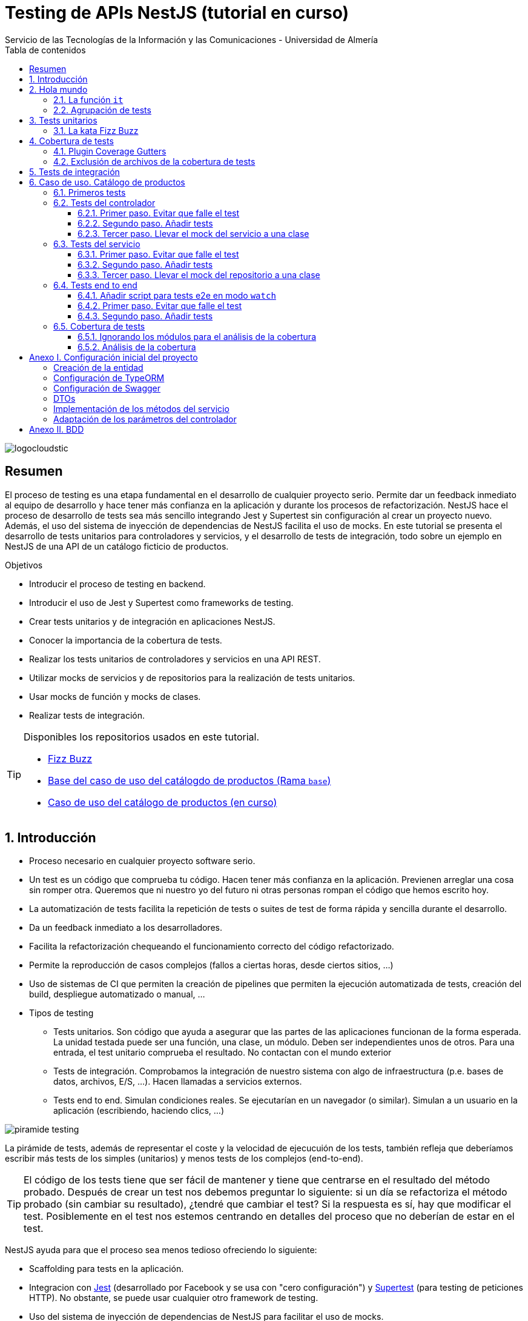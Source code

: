////
NO CAMBIAR!!
Codificación, idioma, tabla de contenidos, tipo de documento
////
:encoding: utf-8
:lang: es
:toc: right
:toc-title: Tabla de contenidos
:doctype: book
:imagesdir: ./images
:linkattrs:
:toclevels: 4
////
Nombre y título del trabajo
////
# Testing de APIs NestJS (tutorial en curso)
Servicio de las Tecnologías de la Información y las Comunicaciones - Universidad de Almería

image::logocloudstic.png[]

// NO CAMBIAR!! (Entrar en modo no numerado de apartados)
:numbered!: 


[abstract]
== Resumen
////
COLOCA A CONTINUACION EL RESUMEN
////
El proceso de testing es una etapa fundamental en el desarrollo de cualquier proyecto serio. Permite dar un feedback inmediato al equipo de desarrollo y hace tener más confianza en la aplicación y durante los procesos de refactorización. NestJS hace el proceso de desarrollo de tests sea más sencillo integrando Jest y Supertest sin configuración al crear un proyecto nuevo. Además, el uso del sistema de inyección de dependencias de NestJS facilita el uso de mocks. En este tutorial se presenta el desarrollo de tests unitarios para controladores y servicios, y el desarrollo de tests de integración, todo sobre un ejemplo en NestJS de una API de un catálogo ficticio de productos.

////
COLOCA A CONTINUACION LOS OBJETIVOS
////
.Objetivos
* Introducir el proceso de testing en backend.
* Introducir el uso de Jest y Supertest como frameworks de testing.
* Crear tests unitarios y de integración en aplicaciones NestJS.
* Conocer la importancia de la cobertura de tests.
* Realizar los tests unitarios de controladores y servicios en una API REST.
* Utilizar mocks de servicios y de repositorios para la realización de tests unitarios.
* Usar mocks de función y mocks de clases.
* Realizar tests de integración.

[TIP]
====
Disponibles los repositorios usados en este tutorial.

* https://github.com/ualmtorres/fizzbuzz[Fizz Buzz]
* https://github.com/ualmtorres/testing-product-catalog/tree/base[Base del caso de uso del catálogdo de productos (Rama `base`)]
* https://github.com/ualmtorres/testing-product-catalog/tree/master[Caso de uso del catálogo de productos (en curso)]
====

// Entrar en modo numerado de apartados
:numbered:

## Introducción

* Proceso necesario en cualquier proyecto software serio.
* Un test es un código que comprueba tu código. Hacen tener más confianza en la aplicación. Previenen arreglar una cosa sin romper otra. Queremos que ni nuestro yo del futuro ni otras personas rompan el código que hemos escrito hoy.
* La automatización de tests facilita la repetición de tests o suites de test de forma rápida y sencilla durante el desarrollo.
* Da un feedback inmediato a los desarrolladores.
* Facilita la refactorización chequeando el funcionamiento correcto del código refactorizado.
* Permite la reproducción de casos complejos (fallos a ciertas horas, desde ciertos sitios, ...)
* Uso de sistemas de CI que permiten la creación de pipelines que permiten la ejecución automatizada de tests, creación del build, despliegue automatizado o manual, ...

* Tipos de testing
** Tests unitarios. Son código que ayuda a asegurar que las partes de las aplicaciones funcionan de la forma esperada. La unidad testada puede ser una función, una clase, un módulo. Deben ser independientes unos de otros. Para una entrada, el test unitario comprueba el resultado. No contactan con el mundo exterior
** Tests de integración. Comprobamos la integración de nuestro sistema con algo de infraestructura (p.e. bases de datos, archivos, E/S, ...). Hacen llamadas a servicios externos.
** Tests end to end. Simulan condiciones reales. Se ejecutarían en un navegador (o similar). Simulan a un usuario en la aplicación (escribiendo, haciendo clics, ...)

image::piramide-testing.png[]

La pirámide de tests, además de representar el coste y la velocidad de ejecucuión de los tests, también refleja que deberíamos escribir más tests de los simples (unitarios) y menos tests de los complejos (end-to-end).

[TIP]
====
El código de los tests tiene que ser fácil de mantener y tiene que centrarse en el resultado del método probado. Después de crear un test nos debemos preguntar lo siguiente: si un día se refactoriza el método probado (sin cambiar su resultado), ¿tendré que cambiar el test? Si la respuesta es sí, hay que modificar el test. Posiblemente en el test nos estemos centrando en detalles del proceso que no deberían de estar en el test.
====

NestJS ayuda para que el proceso sea menos tedioso ofreciendo lo siguiente:

* Scaffolding para tests en la aplicación.
* Integracion con https://github.com/facebook/jest[Jest] (desarrollado por Facebook y se usa con "cero configuración") y https://github.com/visionmedia/supertest[Supertest] (para testing de peticiones HTTP). No obstante, se puede usar cualquier otro framework de testing.
* Uso del sistema de inyección de dependencias de NestJS para facilitar el uso de mocks.
* Jest se configura a través del archivo `package.json` determinando mediante expresiones regulares los archivos que se consideran tests (p.e. para que las pruebas estuviesen en cualquier archivo `.spec.ts` usaríamos `"testRegex": ".*\\.spec\\.ts$"`).

## Hola mundo

Crearemos un proyecto de ejemplo para la https://kata-log.rocks/fizz-buzz-kata[kata Fizz Buzz]. Se trata de un ejemplo sencillo en que para números comprendidos entre 1 y 100 se devolverá _Fizz_ si el número es múltiplo de 3, _Buzz_ si es múltiplo de 5 o _Fizzbuzz_ si es múltiplo de 15. En caso contrario, se devolverá el propio número.

[source, bash]
----
$ nest new fizzbuzz
----

Al crear un proyecto nuevo, NestJS instala las dependencias para testing y crea una suite de pruebas con un test de ejemplo para probar que la llamada a `/` devuelve `Hello World!`.

Comenzamos probando el código de ejemplo creado por NestJS.

[source, bash]
----
$ cd fizzbuzz
$ npm run test
----

[source, bash]
----
El resultado es el siguiente y nos informa que se han pasado los tests con éxito.

 PASS  src/app.controller.spec.ts
  AppController
    root
      ✓ should return "Hello World!" (14 ms)

Test Suites: 1 passed, 1 total
Tests:       1 passed, 1 total
Snapshots:   0 total
Time:        4.162 s
Ran all test suites.
----

### La función `it`

En Jest, los tests son implementados mediente funciones `it` o `test` (se pueden usar de forma indistinta). La función `it` toma 3 argumentos: nombre del test, función con las expectativas y timeout, este último opcional. El timeout predeterminado es de 5 segundos. A continuación se muestra el test generado por NestJS al crear un proyecto.

+
[source, ts]
----
it('should return "Hello World!"', () => { <1>
  expect(appController.getHello()).toBe('Hello World!'); <2>
});
----
<1> El usar `it` en lugar de `test`, sumado a usar el nombre del test en condicional, hace el test más legible: `it should return "Hello World!`.
<2> `expect` se usar para comprobar un valor obtenido por una https://jestjs.io/docs/expect[función matcher], como `toBe`.

### Agrupación de tests

Para tener un código de testing más limpio y organizado, los tests (`it`)  se pueden incluir en la función `describe`. Esto da lugar a un código de testing agrupado en bloques `describe` formados por tests `it`. Además, los bloques `describe` se pueden anidar. A continuación se muestra la estructura de agrupación de tests en bloques `describe`.

[source, ts]
----
  describe('root', () => { <1>
    it('should return "Hello World!"', () => { <2>
      expect(appController.getHello()).toBe('Hello World!');
    });
    
    it('should ....' () => {
      // test code
    });
  });
----
<1> `describe` como agregador de tests
<2> Primer test del bloque
<3> Un segundo test del bloque

## Tests unitarios

### La kata Fizz Buzz

Para hacer los tests unitarios de la kata seguiremos estos pasos:

. Crearemos un nuevo módulo, servicio y controlador para la kata.

+
[source, bash]
----
nest g module fizzbuzz
nest g service fizzbuzz
nest g controller fizzbuzz
----

. _El servicio_. Crearemos un nuevo método en `fizzbuzz/fizzbuzz.service.ts` denominado `fizzbuzz` que aceptará un argumento de tipo `number`. El servicio tiene la lógica siguiente para implementar la https://kata-log.rocks/fizz-buzz-kata[kata Fizz Buzz].

+
[source, typescript]
----
import { Injectable } from '@nestjs/common';

@Injectable()
export class FizzbuzzService { <1>
  fizzbuzz(number): any {
    if (number < 1 || number > 100) {
      return;
    }

    if (number % 15 === 0) {
      return 'FizzBuzz';
    }

    if (number % 3 === 0) {
      return 'Fizz';
    }

    if (number % 5 === 0) {
      return 'Buzz';
    }

    return number;
  }
}
----
<1> Método que implementa la kata Fizz Buzz

. _El controlador_. Crearemos un endpoint en `fizzbuzz/fizzbuzz.controller.ts` que acepte un número como parámetro. Este endpoint llamará al método del servicio del paso anterior.

+
[source, ts]
----
import { Controller, Get, Param } from '@nestjs/common';
import { FizzbuzzService } from './fizzbuzz.service';

@Controller('fizzbuzz')
export class FizzbuzzController {
  constructor(private fizzbuzzService: FizzbuzzService) {}

  @Get(':number') <1>
  fizzbuzz(@Param('number') number): any {
    return this.fizzbuzzService.fizzbuzz(number);
  }
}

----
<1> Nueva ruta para la kata Fizz Buzz

. El CLI de NestJS ha creado el archivo `fizzbuzz/fizzbuzz.service.spec.ts` para los tests del servicio generado. Los tests los añadiremos en el grupo `describe` existente

+
[source,ts]
----
import { Test, TestingModule } from '@nestjs/testing';
import { FizzbuzzService } from './fizzbuzz.service';

describe('FizzbuzzService', () => { <1>
  let service: FizzbuzzService;

  beforeEach(async () => {
    const module: TestingModule = await Test.createTestingModule({
      providers: [FizzbuzzService],
    }).compile();

    service = module.get<FizzbuzzService>(FizzbuzzService);
  });

  it('should be defined', () => { <2>
    expect(service).toBeDefined();
  });

  it('should return Fizz when the number is multiple of 3', () => { <3>
    expect(service.fizzbuzz(3)).toBe('Fizz'); <4>
  });

  it('should return Buzz when the number is multiple of 5', () => {
    expect(service.fizzbuzz(5)).toBe('Buzz');
  });

  it('should return FizzBuzz when the number is multiple of 15', () => {
    expect(service.fizzbuzz(15)).toBe('FizzBuzz');
  });

  it('should return the number when then number is neither multiple of 3, 5 nor 15', () => {
    expect(service.fizzbuzz(2)).toBe(2);
  });

  it('should return nothing when the number is not between 1 and 100', () => { <5>
    expect(service.fizzbuzz(0)).toBe(undefined);
    expect(service.fizzbuzz(101)).toBe(undefined);
  });
});

----
<1> Grupo de tests creados inicialmente por NestJS a modo de ejemplo para el servicio Fizzbuzz
<2> Test inicial creado por NestJS
<3> Cada test va en su función `it` (o `test`) y contiene un texto (realmente es el nombre del test) que permite entender claramente la intención del test.
<4> Con `expect` indicamos lo que queremos probar y con `toBe` indicamos el valor esperado.
<5> En este caso, quizá sería más apropiado crear dos tests separados para probar cada uno los de límites del rango no permitido (i.e. un test para comprobar que no se aceptan números menores que 1 y otro test para comprobar que no se aceptan números mayores que 100).

. **Añadir el servicio de Fizz Buzz al archivo de testing del controlador.** Este paso es muy importante porque para el testing, NestJS usa otro entorno diferente al de ejecución. Esto hace que el controlador no pueda resolver de forma predererminada su dependencia con el servicio. Es decir, en el archivo de test del controlador no está añadido el servicio Fizzbuzz. Tenemos dos opciones: añadir el servicio en el elemento `providers` o cargar directamente el módulo que definimos al principio, y que ya incorporaba el controlador y el servicio. Esta última será la opción que utilizaremos aquí y que se muestra en el listado de `fizzbuzz/fizzbuzz.controller.spec.ts`.

+
[source, typescript]
----
import { Test, TestingModule } from '@nestjs/testing';
import { FizzbuzzController } from './fizzbuzz.controller';
import { FizzbuzzModule } from './fizzbuzz.module';

describe('FizzbuzzController', () => {
  let controller: FizzbuzzController;

  beforeEach(async () => {
    const module: TestingModule = await Test.createTestingModule({
      imports: [FizzbuzzModule], <1>
      //controllers: [FizzbuzzController], <2>
    }).compile();

    controller = module.get<FizzbuzzController>(FizzbuzzController);
  });

  it('should be defined', () => {
    expect(controller).toBeDefined();
  });
});
----
<1> Módulo añadido para incluir controlador y servicio en el test
<2> Declaración insuficiente inicial (ahora comentada) en la que sólo se especificaba el controlador y no el servicio.


Si ahora ejecutamos los tests con `npm run test`, este será su resultado:

[source, bash]
----
 PASS  src/fizzbuzz/fizzbuzz.controller.spec.ts
 PASS  src/fizzbuzz/fizzbuzz.service.spec.ts
 PASS  src/app.controller.spec.ts

Test Suites: 3 passed, 3 total
Tests:       8 passed, 8 total
Snapshots:   0 total
Time:        2.63 s, estimated 3 s
Ran all test suites.
----

[CAUTION]
====
Si no hubiésemos añadido el servicio o el módulo (que incluye controlador y servicio) en `fizzbuzz/fizzbuzz.controller.spec.ts`, habríamos obtenido el siguiente error al ejecutar `npm run test`:

[source, bash]
----
...
FAIL  src/fizzbuzz/fizzbuzz.controller.spec.ts     

● FizzbuzzController › should be defined
    Nest cant resolve dependencies of the FizzbuzzController (?). Please make sure that the argument FizzbuzzService at index [0] is available in the RootTestModule context.

    Potential solutions:
    - If FizzbuzzService is a provider, is it part of the current RootTestModule?
    - If FizzbuzzService is exported from a separate @Module, is that module imported within RootTestModule?
      @Module({
        imports: [ /* the Module containing FizzbuzzService */ ]
      })
...
----
Esto es una señal de que falta por incluir un servicio en la lista de servicios del archivo de tests.
====

.Mostrar los datos de cada test
****
De forma predeterminada, los resultados de ejecución de los tests se muestran de forma agregada si hay varias suites de tests, perdiéndose los datos de cada test individual. En ocasiones, esta información detallada de cada test puede ser útil. Para activarlo, basta con cambiar en `package.json` la entrada en `scripts` sustituyendo `"test": "jest",` por `"test": "jest --verbose",`. 

[source, json]
----
....
   "scripts": {
    ....
    "test": "jest --verbose", <1>
    "test:watch": "jest --watch",
    "test:cov": "jest --coverage",
....
----
<1> Cambio realizado para mostrar los datos de cada test.

De esta forma, ahora el resultado al ejecutar `npm run test` será más detallado como se muestra a continuación:

[source, typescript]
----
 PASS  src/app.controller.spec.ts
  AppController
    root
      ✓ should return "Hello World!" (14 ms)

 PASS  src/fizzbuzz/fizzbuzz.controller.spec.ts
  FizzbuzzController
    ✓ should be defined (26 ms)

 PASS  src/fizzbuzz/fizzbuzz.service.spec.ts
  FizzbuzzService
    ✓ should be defined (21 ms)
    ✓ should return Fizz when the number is multiple of 3 (2 ms)
    ✓ should return Buzz when the number is multiple of 5 (2 ms)
    ✓ should return FizzBuzz when the number is multiple of 15 (2 ms)
    ✓ should return the number when then number is neither multiple of 3, 5 nor 15 (2 ms)
    ✓ should return nothing when the number is not between 1 and 100 (2 ms)

Test Suites: 3 passed, 3 total
Tests:       8 passed, 8 total
Snapshots:   0 total
Time:        2.575 s, estimated 3 s
----

****
## Cobertura de tests

En el proceso de testing la cobertura de tests proporciona una medida muy interesante. Ofrece el porcentaje de código que está incluido en los tests, es decir, el porcentaje de código que se está probando. Esto es muy útil porque nos ayuda a dirigir los esfuerzos para crear tests para el código que aún está oculto a los tests y que puede ser una potencial fuente de errores.

Podemos conocer la cobertura de nuestros tests con:

[source, bash]
----
$ npm run test:cov
----

Esto, además de ejecutar los tests unitarios, nos dará el porcentaje de código testado para cada archivo y a nivel global.

[source, bash]
----
 PASS  src/app.controller.spec.ts
  AppController
    root
      ✓ should return "Hello World!" (11 ms)
    Fizzbuzz
      ✓ should return FizzBuzz when the number is multiple of 15 (3 ms)
      ✓ should return Fizz when the number is multiple of 3 (2 ms)
      ✓ should return Buzz when the number is multiple of 5 (2 ms)
      ✓ should return the number when then number is neither multiple of 3, 5 nor 15 (2 ms)
      ✓ should return nothing when the number is not between 1 and 100 (2 ms)


File               % Stmts % Branch  % Funcs % Lines Uncovered Lines 
All files            68.57      100    83.33   68.97                
 app.controller.ts     100      100      100     100                   
 app.module.ts           0      100      100       0    1-10              
 app.service.ts        100      100      100     100                    
 main.ts                 0      100        0       0    1-8              

Test Suites: 1 passed, 1 total
Tests:       6 passed, 6 total
Snapshots:   0 total
Time:        3.188 s, estimated 4 s
----

Como resultado también se genera una carpeta `coverage/lcov-coverage` con ese mismo informe, pero en HTML. Además, podemos hacer clic sobre cada archivo y ver su cobertura individual.

image::coverage100.png[]

Si ahora modificamos los tests y comentamos uno de ellos, por ejemplo el que probaba los múltiplos de 15, y volvemos a ejecutar la cobertura de tests con `npm run test:cov` veremos que la cobertura de `app.service.ts` ha bajado de 100% a 92.86%.

image::coverageParcial.png[]

Si ahora hacemos clic sobre `app.service.ts` en el informe, nos llevará al archivo y nos dirá marcará en rojo las líneas de código que no están tratadas (cubiertas) en ningún test.

image::codigoNoProbado.png[]

Si anulamos los comentarios del test y volvemos a ejecutar la cobertura de tests todo volverá a estar como antes y ese código ya estará de nuevo cubierto por los tests.

### Plugin Coverage Gutters

https://marketplace.visualstudio.com/items?itemName=ryanluker.vscode-coverage-gutters[Coverage Gutters] es un plugin para Visual Studio Code que permite ver la cobertura de cada archivo mostrando su porcentaje en la barra de estado e indicando en verde y rojo sobre el código las líneas probadas por los tests y las no probadas.

Tras instalarlo aparecerá un botón `Watch` en la barra de estado que podremos activar para que muestre la cobertura del archivo abierto.

image::CoverageGuttersBoton.png[]

Tras pulsar el botón, si abrimos un archivo nos mostrará la cobertura directamente en Visual Studio Code. La figura siguiente muestra en verde las líneas probadas, en rojo las líneas no probadas y el porcentaje de cobertura en la barra de estado (50%). 

image::CoverageGuttersWatch.png[]

### Exclusión de archivos de la cobertura de tests

El porcentaje de cobertura de tests que devuelve el informe se obtiene teniendo en cuenta todos los archivos de código del proyecto. Sin embargo, es posible ignorar o excluir arvhivos del proceso de obtención de la cobertura. Esto se realiza indicando nombres de archivo o indicando un patrón en el elemento `coveragePathIgnorePatterns` del elemento `jest` en el archivo `package.json`.

Por ejemplo, si decidimos excluir del proceso de análisis de cobertura de tests los archivos de los módulos (p.e. `app.module.ts`, `product.module.ts` y otros módulos), así quedaría el elemento `jest` en `package.json` para excluir los archivos de módulo:

[source, json]
----
  "jest": {
    "moduleFileExtensions": [
      "js",
      "json",
      "ts"
    ],
    "rootDir": "src",
    "testRegex": ".*\\.spec\\.ts$",
    "transform": {
      "^.+\\.(t|j)s$": "ts-jest"
    },
    "collectCoverageFrom": [
      "**/*.(t|j)s"
    ],
    "coverageDirectory": "../coverage",
    "coveragePathIgnorePatterns": [".module.ts"], <1>
    "testEnvironment": "node"
  }
----
<1> Ignorar del proceso de cobertura los archivos cuyo nombre termine en `.module.ts`

## Tests de integración

En backend los utilizaremos para testear repositorios. Si hemos seguido el principio de Inversión de dependencias tendremos por un lado una interface con una serie de métodos (p.e. la interface `UserRepository` con los métodos `save` y `find`. Por otro lado, tendremos un conjunto de clases repositorio particulares (p.e. MySQLUserRepository) que implementan esa interface.

En este tutorial tratamos tests unitarios y test end-to-end.

* Tests unitarios: `npm run test`. Se centran en los módulos y en las clases. El ejemplo básico incorporado por el CLI de NestJS al crear un proyecto comprueba que la llamada al controlador devuelve `Hello World!`.
* Tests end-to-end: `npm run test:e2e`. Se centran más en la interacción entre clases y módulos a un nivel más alto, en la línea de cómo interactuarían los usuarios con la aplicación. Con esto automatizaremos la prueba de cada endpoint de la API. Nest usará Supertest para simular las llamadas HTTP.

.¿Hace falta probarlo todo?
****
En el proceso de testing decidimos qué probar. Alguien podría decir de probarlo todo con una cobertura cercana al 100%. Sin embargo, no es necesario. Sólo hay que probar las partes más críticas. Puede que esté entre el 70%-90%. Normalmente probaremos

* Servicios (si hay `app.service.ts` también)
* Controladores (si hay `app.controller.ts` también)
* No hace falta probar DTOs, constantes, entidades y módulos (los podemos excluir de la cobertura -ver <<Exclusión de archivos de la cobertura de tests>>)

****

## Caso de uso. Catálogo de productos

Para ilustrar los tests unitarios y de integración en este tutorial, así como el testing de controladores, servicios y uso de mocks, vamos a desarrollar un caso de uso sobre un API para un catálogo ficticio de productos. La API ofrecerá los endpoints para las operaciones básicas de crear un producto, obtener el listado de productos, obtener un producto a partir de su id, modificar y eliminar un producto.

Para no complicar demasiado el ejemplo pero que también dé juego, de cada producto se guarda:

* `id`: numérico
* `name`: string
* `brand`: string
* `category`: string
* `price`: numérico
* `url`: string

Partimos de un https://github.com/ualmtorres/testing-product-catalog/tree/base[proyecto creado] y disponible en GitHub (rama `base`). Para más información sobre cómo crear y configurar el proyecto de este caso de uso consultar el <<Anexo I. Configuración inicial del proyecto>>

[NOTE]
====
Para clonar la rama `base`, clonar el repositorio con este comando

[source, bash]
----
$ git clone -b base https://github.com/ualmtorres/testing-product-catalog/tree/base
----
====


.Configuración de un servidor MySQL
****
Para trabajar localmente con persistencia necesitamos una base de datos a la que conectarnos. Para no tener que complicarnos con instalaciones y no acoplar el desarrollo a nuestro equipo utilizaremos una imagen Docker de MySQL 5.7. Crearemos una base de datos denominada `testing`. Usaremos las cuenta `root` con el password `secret`

[source, bash]
----
$ docker run --name testing_mysql -e MYSQL_ROOT_PASSWORD=secret -p 3306:3306 -d mysql:5.7 <1>
----
<1> Usaremos el password `secret` para la cuenta `root`

Tras unos instantes (algo más si la imagen de MySQL 5.7 no está descargada en el registro local de imágenes Docker) habrá un contenedor en ejecución con el nombre `testing_mysql`. Iniciaremos una sesión interactiva para crear una base de datos, a la que denominaremos `testing`.

[source, bash]
----
$ docker exec -it testing_mysql bash
root@d0512407a21d:/# mysql -u root -p
Enter password: <1>
...
Type 'help;' or '\h' for help. Type '\c' to clear the current input statement.

mysql>
mysql> create database testing; <2>
Query OK, 1 row affected (0.00 sec)
----
<1> Introducir el password `secret`
<2> Crear la base de datos `testing`
****

### Primeros tests

Comenzamos lanzando los tests sobre el proyecto creado con el comando siguiente

[source, bash]
----
$ npm run test
----

Tras unos instantes comprobamos que se han ejecutado tres suites de tests, pero sólo una se ha ejecutado con éxito, la de `src/app.controller.spec.ts`. Sin embargo, ni los tests del servicio (`src/product/product.service.spec.ts`), ni los del controlador (`src/product/product.controller.spec.ts`) han tenido éxito. En ambos casos nos indica que no están definido su _provider_.

A continuación veremos cómo resolver estos problemas y lo haremos desde el controlador hacia adentro. Es decir, primero haremos los tests unitarios del controlador y después los tests unitarios del servicio. Finalmente, dedicaremos una sección a realizar los tests de integración.

### Tests del controlador

Los tests del controlador fallan porque mientras que en el arranque de la aplicación se cargan los módulos correctamente, al ejecutar los tests se utiliza módulos diferentes de los del entorno de ejecución. Y lo importante, **inicialmente esos módulos no pueden resolver sus dependencias**. Concretamente, lo que está ocurriendo es que el controlador no puede resolver en el entorno de pruebas su dependencia de `ProductService`

[source, ts]
----
...
@Controller('product')
export class ProductController {
  constructor(private readonly productService: ProductService) {} <1>
...
----
<1> Dependencia del controlador respecto a `ProductService`

En el código siguiente del test del controlador, generado por el CLI de NestJS al generar el controlador, vemos que dentro de `beforeEach` se usa la clase `Test` y un método `createTestingModule`. Este método toma los mismos argumentos que se usan para crear un módulo (p.e. `imports`, `providers`, `controllers` ...). Tras definir el nuevo módulo (el de testing) y llamar al método `compile` se crea el módulo para testing con sus dependencias similar a los módulos creados para el entorno de ejecución.

Archivo `src/product/product.controller.spec.ts`
[source, ts]
----
import { Test, TestingModule } from '@nestjs/testing';
import { ProductController } from './product.controller';
import { ProductService } from './product.service';

describe('ProductController', () => {
  let controller: ProductController;

  beforeEach(async () => {
    const module: TestingModule = await Test.createTestingModule({ <1>
      controllers: [ProductController], 
      providers: [ProductService], <2>
    }).compile();

    controller = module.get<ProductController>(ProductController); <3>
  });

  it('should be defined', () => {
    expect(controller).toBeDefined();
  });
});
----
<1> Definición del módulo para el testing del controlador
<2> Servicio a utilizar
<3> Creación de una instancia del controller

#### Primer paso. Evitar que falle el test

Seguiremos un enfoque progresivo para conseguir que nuestros tests funcionen. Se trata de ayudar a que en primer lugar desaparezcan los errores de las pruebas del controlador. Posteriormente, se irán refinando los tests.

El test del controlador falla porque el controlador no es capaz de resolver sus dependencias. Lo que haremos es sustituir el servicio original por un servicio de uso exclusivo en testing. Con esto, conseguiremos probar únicamente el controlador, aislándolo del servicio, que es la premisa de los tests unitarios: probar sólo una cosa en cada test.

Pasos:

. Crearemos un objeto `mockProductService` que sustituya (_mockee_) al servicio. Inicialmente `mockProductService` estará vacío. Posteriormente le iremos añadiendo los métodos falseados (_mockeados_).
. Construir un módulo de testing que reemplace el servicio original del producto por el mockeado que hemos creado en el paso anterior.

[source, ts]
----
import { Test, TestingModule } from '@nestjs/testing';
import { ProductController } from './product.controller';
import { ProductService } from './product.service';

describe('ProductController', () => {
  let controller: ProductController;
  let mockProductService = {}; <1>

  beforeEach(async () => {
    const module: TestingModule = await Test.createTestingModule({
      controllers: [ProductController],
      providers: [ProductService],
    })
      .overrideProvider(ProductService) <2>
      .useValue(mockProductService) <3>
      .compile(); <4>

    controller = module.get<ProductController>(ProductController);
  });

  it('should be defined', () => {
    expect(controller).toBeDefined();
  });
});
----
<1> Mock del servicio. Inicialmente vacío para pasar el test
<2> Servicio que se va a sustituir (mockear)
<3> Servicio que sustituye (mockea) al original. Usamos el creado en paso 1.
<4> Construcción del módulo para testing

Lanzaremos ahora los tests unitarios, pero no los lanzaremos todos como hacíamos antes al ejecutar `npm run test`. En este proceso paulatino de creación de los tests unitarios nos ceñiremos sólo a los tests del controlador y además lo haremos en modo `watch`. Así, cada vez que hagamos cambios sobre el código se volverán a ejecutar los tests.

[source, ts]
----
$ npm run test:watch

Watch Usage
 › Press a to run all tests.
 › Press f to run only failed tests.
 › Press p to filter by a filename regex pattern. <1>
 › Press t to filter by a test name regex pattern.
 › Press q to quit watch mode.
 › Press Enter to trigger a test run.
----
<1> Para ejecutar los tests de los nombres de archivo de acuerdo a una expresión regular

Pulsaremos `p` para indicar que sólo se pasen los tests a los archivos que sigan un patrón concreto de nombre de archivo. Introduciremos `product.controller` como patrón. Con esto, se pasarán los tests sólo al controlador y obtendremos un resultado como el siguiente:

[source, bash]
----
 PASS  src/product/product.controller.spec.ts
  ProductController
    ✓ should be defined (12 ms)

Test Suites: 1 passed, 1 total
Tests:       1 passed, 1 total
Snapshots:   0 total
Time:        4.756 s, estimated 6 s
Ran all test suites matching /product.controller/i.

Watch Usage: Press w to show more.
----

Objetivo cumplido!! Hemos conseguido hacer que desaparezca el error al ejecutar el test del conrtrolador. A continuación, comenzaremos a añadirle tests.

#### Segundo paso. Añadir tests

Una vez que hemos configurado el módulo para que el test no falle mediante el mockeo del servicio, vamos a ir creando tests del controlador. Comenzaremos por el de creación de productos añadiendo este test después del test `should be defined`. Con este nuevo test definimos un nuevo DTO para crear un producto y esperamos que nos devuelva un objeto con un `id` (da igual el que sea. En el código de producción sería el `id` que generaría la base de datos) y el resto de campos coincidirán con los del DTO de creación de producto.

[source, ts]
----
...
  it('should create a product', () => {
    const createProductDto = { <1>
      name: 'the-product',
      brand: 'the-brand',
      category: 'the-category',
      price: 10,
      url: 'http://product.com/the-product',
    };

    expect(controller.create(createProductDto)).toEqual({ <2>
      id: expect.any(Number),
      ...createProductDto,
    });
  });
...
----
<1> DTO del producto a crear
<2> Probamos que el producto creado consiste en un `id` junto a los datos proporcionados en el DTO para crear el producto

Tras guardar los cambios, como estamos en modo `watch` se volverán a pasar los tests y nos da un fallo: el método `create` no existe en el mock del servicio, tal y como se muestra a continuación:

[source, ts]
----
 FAIL  src/product/product.controller.spec.ts
  ProductController
    ✓ should be defined (12 ms)
    ✕ should create a product (4 ms) <1>

  ● ProductController › should create a product

    TypeError: this.productService.create is not a function <2>

      18 |   @Post()
      19 |   create(@Body() createProductDto: CreateProductDto) {
    > 20 |     return this.productService.create(createProductDto); <3>
         |  
----
<1> El test no pasa
<2> El método `create` no existe en el mock del servicio (recordamos que estamos en el mockeado)
<3> Línea en la que se provoca el error en el test

El error se debe a que en la sección anterior creamos el mock del servicio del producto, pero lo creamos vacío, sin ningún método. 

[source, ts]
----
...
describe('ProductController', () => {
  let controller: ProductController;
  let mockProductService = {}; <1>
...
----
<1> Mock del servicio creado vacío inicialmente

A continuación crearemos la implementación que mockea al método `create` del servicio. Se limitará a tomar un DTO y devolver un objeto con un `id` aleatorio (simulando lo que haría la base de datos) y el DTO.

Archivo `src/product/product.controller.spec.ts`
[source, ts]
----
...
describe('ProductController', () => {
  let controller: ProductController;
  let mockProductService = {
    create: jest.fn((dto) => { <1>
      return {
        id: Math.random() * (1000 - 1) + 1, <2>
        ...dto, <3>
      };
    }),
  };
...
----
<1> Método `create` mockeado. 
<2> id aleatorio
<3> Incorporar el DTO del objeto a crear

Una vez realizados estos cambios, el test de crear un producto pasa correctamente.

[source, bash]
----
 PASS  src/product/product.controller.spec.ts
  ProductController
    ✓ should be defined (15 ms)
    ✓ should create a product (3 ms)

Test Suites: 1 passed, 1 total
Tests:       2 passed, 2 total
Snapshots:   0 total
Time:        4.69 s
----

.Funciones de mock con `jest.fn()`
****
Las funciones de mock se usan para inyectar o falsear código durante los tests. 
`jest.fn()` crea una función de mock y opcionalmente puede tomar una implementación como parámetro. 

Las funciones de mock tienen la propiedad `mock` que permite, entre otros, conocer los argumentos con los que fue llamada, obtener la cantidad de veces que fue llamada, y ver el valor de los argumentos en una llamada concreta, por ejemplo, en la tercera vez que fue llamada.

También tiene métodos interesantes como los siguientes:

* `mockReturnValue()`: Devuelve el valor que se pase como argumento
* `mockResolvedValue()`: Devuelve el valor resuelto por una promesa
* `mockImplementation()`: Acepta una función que es usada como implementación del mock
* ...
****

A continuación añadiremos otro test. Por ejemplo, añadiremos el test para actualizar un producto. Comenzaremos creando el test en `src/product/product.controller.spec.ts`. Lo añadiremos a continuación de los otros tests definidos.

[source, ts]
----
...
  it('should update a product', () => {
    const updateProductDto = { <1>
      name: 'new-product',
      brand: 'new-brand',
      category: 'new-category',
      price: 100,
      url: 'http://product.com/the-new-product',
    };
    const productId = 2; <2>


    expect(controller.update(productId, updateProductDto)).toEqual({ <3>
      id: productId,
      ...updateProductDto,
    });
  });
...
----
<1> DTO con los cambios del producto
<2> `id` del producto a modificar
<3> Se espera que resultado de actualizar el producto sea el producto con el `id` y los datos actualizados

Tras guardar los cambios se volverán a pasar los tests y no pasará este test porque no está definido el método `update` en el mock del servicio.

[source, bash]
----
 FAIL  src/product/product.controller.spec.ts
  ProductController
    ✓ should be defined (12 ms)
    ✓ should create a product (4 ms)
    ✕ should update a product (3 ms)

  ● ProductController › should update a product

    TypeError: this.productService.update is not a function
----

Para solucionar este problema añadiremos la función `update` a `mockProductService`. Con los cambios, quedará así

[source, ts]
----
...
describe('ProductController', () => {
  let controller: ProductController;
  let mockProductService = {
    create: jest.fn((dto) => {
      return {
        id: Math.random() * (1000 - 1) + 1,
        ...dto,
      };
    }),
    update: jest.fn((id, dto) => { <1>
      return {
        id: id,
        ...dto,
      };
    }),
  };
...
----
<1> `update` devolverá el nuevo objeto modificado

Tras los cambios, los tests volverán a pasar.

[source, bash]
----
 PASS  src/product/product.controller.spec.ts
  ProductController
    ✓ should be defined (12 ms)
    ✓ should create a product (4 ms)
    ✓ should update a product (4 ms)

Test Suites: 1 passed, 1 total
Tests:       3 passed, 3 total
Snapshots:   0 total
Time:        4.542 s, estimated 6 s
----

Por último, es posible introducir una mejora al test para comprobar que el servicio fue llamado con los argumentos correctos. Esta comprobación va dirigida a conocer si el controlador introduce alguna anomalía al llamar al servicio. Con esto, no sólo nos aseguramos que el controlador hace su trabajo y devuelve los datos correctos, sino que también comprobamos que internamente hace bien su trabajo.

Tras los cambios el test quedaría así:

[source, ts]
----
...
  it('should update a product', () => {
    const updateProductDto = {
      name: 'new-product',
      brand: 'new-brand',
      category: 'new-category',
      price: 100,
      url: 'http://product.com/the-new-product',
    };
    const productId = 2;


    expect(controller.update(productId, updateProductDto)).toEqual({
      id: productId,
      ...updateProductDto,
    });

    expect(mockProductService.update).toHaveBeenCalledWith(productId, updateProductDto); <1>
  });
...
----
<1> Comprobación de que el servicio ha sido llamado con los argumentos correctos por parte del controlador

Al guardar, se volverán a pasar los tests y el cambio introducido funcionará correctamente, lo que permitirá validar que el controlador hace bien su trabajo.

Ahora, y de acuerdo con el informe de cobertura de tests, se trataría de ir añadiendo los tests que faltan (mostrar productos, mostrar un producto y eliminar un producto). Para no extender el tutorial, se dejan fuera del tutorial.

#### Tercer paso. Llevar el mock del servicio a una clase

Hasta ahora hemos mockeado el servicio en la misma clase de testing. Aquí veremos como refactorizar el archivo de testing sacando el mock a una clase aparte. Concretamente, se trata de llevar el contenido de los métodos de `mockProductService` a métodos en una clase nueva.

Partimos del servicio mockeado en la propia clase, que recordamos que tenía esta forma:

[source, typescript]
----
...
  let mockProductService = {
    create: jest.fn((dto) => { <1>
      return {
        id: Math.random() * (1000 - 1) + 1,
        ...dto,
      };
    }),
    update: jest.fn((id, dto) => { <2>
      return {
        id: id,
        ...dto,
      };
    }),
  };
...
----
<1> Función de mock para crear productos
<2> Función de mock para modificar productos

Comenzamos generando la clase que actuará como mock del servicio con el CLI de NestJS. La situaremos en la misma carpeta que el resto de componentes del producto.

[source, bash]
----
$ nest g class product/ProductServiceMock --no-spec <1>
----
<1> Incluimos el parámetro `--no-spec` para que no cree el archivo de testing

Esta clase estará inicialmente vacía:

[source, ts]
----
export class ProductServiceMock {}
----

Ahora se trata de traer a esta nueva clase de mock el código que había en los métodos `create` y `update` del objeto `mockProductService` en el archivo de testing del controlador. Para ello, crearemos en la clase dos métodos `create` y `update` en los que incluiremos el código de mocking que ya teníamos. No obstante, renombraremos los DTO para darle una mayor semántica. Además, haremos que los métodos devuelvan promesas, tal y como lo hacen en el servicio real.

La clase que mockea al servicio ahora quedará así:

[source, ts]
----
import { Product } from './entities/product.entity';
import { CreateProductDto } from './dto/create-product.dto';
import { UpdateProductDto } from './dto/update-product.dto';
export class ProductServiceMock {
  async create(createProductDto: CreateProductDto): Promise<Product> { <1>
    return Promise.resolve({
      id: Math.random() * (1000 - 1) + 1, <2>
      ...createProductDto,
    });
  }

  async update( <3>
    id: number,
    updateProductDto: UpdateProductDto,
  ): Promise<Product> {
    return Promise.resolve({
      id: id, <4>
      ...updateProductDto,
    });
  }
}
----
<1> Método `create` mockeado
<2> Código traído desde `mockProductService`
<3> Método `update` mockeado
<4> Código traído desde `mockProductService`

Una vez que disponemos de la clase que mockea el servicio, **haremos los cambios en el archivo de tests del controlador para que use esta clase mockeada en lugar de la variable `mockProductService`**, que es la que contenía la implementación de los mocks. 

[NOTE]
====
La inyección de dependencias de NestJS permite que podamos sustituir el servicio que se usa para ejecutar los tests. El uso de mocks permite probar sólo una parte del código haciendo que el resto ofrezca valores falseados/generados. Esto, además de permitirnos un mayor control en el proceso de testing, acelera la ejecución de los tests, ya que el servicio ya no tiene que usar la base de datos (que siempre ofrece mayor latencia) para realizar su trabajo en el testing del controlador.
====

Hay que hacer varios cambios:

. Declarar una variable `service` de tipo `ProductService`
. Definir un `ProductServiceProvider` que mockee el provider `ProductService`
. Incorporar el `ProductServiceProvider` a la lista de providers del módulo de testing
. Usar la clase de mock para construir el módulo de testing
. Inicializar la variable `service` al servicio del producto. Como `ProductService` está mockeado realmente no usará la implementación original
. Cambiar los tests a asíncronos
. Añadir `await` a las llamadas a los métodos del controlador
. Usar espías de métodos si usamos métodos como `toHaveBeenCalledWith`

[source, ts]
----
import { Test, TestingModule } from '@nestjs/testing';
import { ProductController } from './product.controller';
import { ProductService } from './product.service';
import { ProductServiceMock } from './product-service-mock';

describe('ProductController', () => {
  let controller: ProductController;
  let service: ProductService; <1>

  beforeEach(async () => {
    const ProductServiceProvider = { <2>
      provide: ProductService,
      useClass: ProductServiceMock,
    };

    const module: TestingModule = await Test.createTestingModule({
      controllers: [ProductController],
      providers: [ProductService, ProductServiceProvider], <3>
    })
      .overrideProvider(ProductService)
      .useClass(ProductServiceMock) <4>
      .compile();

    controller = module.get<ProductController>(ProductController);
    service = module.get<ProductService>(ProductService); <5>
  });

  it('should be defined', () => {
    expect(controller).toBeDefined();
  });

  it('should create a product', async () => { <6>
    const createProductDto = {
      name: 'the-product',
      brand: 'the-brand',
      category: 'the-category',
      price: 10,
      url: 'http://product.com/the-product',
    };

    expect(await controller.create(createProductDto)).toEqual({ <7>
      id: expect.any(Number),
      ...createProductDto,
    });
  });

  it('should update a product', async () => { <8>
    const updateProductDto = {
      name: 'new-product',
      brand: 'new-brand',
      category: 'new-category',
      price: 100,
      url: 'http://product.com/the-new-product',
    };
    const productId = 2;

    expect(await controller.update(productId, updateProductDto)).toEqual({ <9>
      id: productId,
      ...updateProductDto,
    });

    const updateSpy = jest.spyOn(service, 'update'); <10>
    controller.update(productId, updateProductDto); <11>

    expect(updateSpy).toHaveBeenCalledWith(productId, updateProductDto); <12>
    );
  });
});
----
<1> Declaración del servicio
<2> `ProductServiceProvider` mockea el provider `ProductService`
<3> Se añade `ProductServiceProvider` como otro provider
<4> Inicialización del mock a la clase del mock del servicio (Inyección de dependencias)
<5> Inicialización del servicio al servicio del producto, que está mockeado
<6> Caso de prueba asíncrono por el `await` en métodos dentrol del caso de prueba
<7> Probamos que el producto se crea correctamente y devuelve los valores esperados. La ejecución se hace con `await`
<8> Caso de prueba asíncrono por el `await` en métodos dentro del caso de prueba
<9> Probamos que la actualización de un producto se realiza correctamente y devuelve los valores esperados. La ejecución se hace con `await`
<10> Crear un espía para el método `update` en `service`
<11> Hacer una actualización de producto 
<12> Probamos que el servicio espiado ha sido llamado por el controlador con los parámetros adecuados

.`jest.spyOn()`
****
`jest.spyOn()` crea una función de mock similar a `jest.fn()` pero además, monitoriza/fisgonea las llamadas al método que se le proporcione.

`jest.spyOn(objeto, nombre-de-método-a-espiar)` devuelve una función que se comporta como espía monitorizando las llamadas que se realicen al método del objeto que se pasen como argumentos. 

[source, ts]
----
...
let service: ProductService; <1>
...
service = module.get<ProductService>(ProductService); <2>
...
const updateSpy = jest.spyOn(service, 'update'); <3>
controller.update(productId, updateProductDto); <4>
expect(updateSpy).toHaveBeenCalledWith(productId, updateProductDto); <5>

...
----
<1> Declaración de un objeto `service`
<2> Inicialización del objeto `service` (a la clase del servicio)
<3> Espiar el método `update` del objeto `service`. Ahora, `updateSpy` 
monitoriza cada una de las llamadas que se hagan al método `update` del objeto `service`.
<4> Llamar al método espiado (`update`)
<5> Comprobar a través del espía (`updateSpy`) los argumentos con los que ha sido llamada la función espiada.

La función espía intercepta/espía las llamadas que se hacen a un método de un objeto. Haciendo la analogía, el método `update` del objeto `service` está _pinchado_, como se _pinchan_ los teléfonos en espionaje.
****
### Tests del servicio

Una vez creados los tests del controlador procederemos a realizar los tests del servicio. De forma análoga a como hicimos con el controlador, que mockeaba el servicio del que dependía, en los tests del servicio también mockearamos sus dependencias. En el caso del servicio se mockea el repositorio, que es su dependencia.

Comenzamos lanzando los tests en modo `watch`, pero limitados al patrón `product.service` 

[source, bash]
----
$ npm run test:watch
----

El resultado de los tests nos devolverá que no se pueden resolver las dependencias de `ProductService`. Esto se debe a que `ProductService` tiene una dependencia con el repositorio y no se puede resolver en el entorno de pruebas. 


[source, ts]
----
...
@Injectable()
export class ProductService {
  constructor(
    @InjectRepository(Product) private productsRepository: Repository<Product>, <1>
  ) {}
...
----
<1> Dependencia del servicio respecto del repositorio

De foma análoga a los tests del controlador, en el código siguiente del test del servicio, generado por el CLI de NestJS al generar el servicio, vemos que dentro de `beforeEach` se usa la clase `Test` y un método `createTestingModule`. Este método toma los mismos argumentos que se usan para crear un módulo (p.e. `imports`, `providers`, `controllers`, …​). Tras definir el nuevo módulo (el de testing) y llamar al método `compile` se crea el módulo con sus dependencias similar a los módulos creados para el entorno de ejecución.


Archivo `src/product/product.service.spec.ts`
[source, ts]
----
...
describe('ProductService', () => {
  let service: ProductService;

  beforeEach(async () => {
    const module: TestingModule = await Test.createTestingModule({ <1>
      providers: [ProductService], <2>
    }).compile();

    service = module.get<ProductService>(ProductService); <3>
  });
...
----
<1> Definición del módulo para el testing del servicio
<2> Provider del servicio 
<3>	Creación de una instancia del servicio

#### Primer paso. Evitar que falle el test

Al igual que hicimos con el controlador, seguiremos un enfoque progresivo para conseguir que nuestros tests funcionen. Se trata de ayudar a que en primer lugar desaparezcan los errores de las pruebas del servicio. Posteriormente, se irán refinando los tests.

Inicialmente, el test del servicio falla porque el servicio no es capaz de resolver sus dependencias. Lo que haremos es sustituir el repositorio original por un repositorio de uso exclusivo en testing. Con esto, conseguiremos probar únicamente el servicio, aislándolo del repositorio, que es la premisa de los tests unitarios: probar sólo una cosa en cada test.

Pasos:

. Crearemos un objeto `mockProductsRepository` que sustituya (mockee) al repositorio. Inicialmente `mockProductsRepository` estará vacío. Posteriormente le iremos añadiendo los métodos falseados (mockeados).
. Construir un módulo de testing que reemplace el repositorio original del producto por el mockeado que hemos creado en el paso anterior.

[source, ts]
----
import { Test, TestingModule } from '@nestjs/testing';
import { ProductService } from './product.service';
import { getRepositoryToken } from '@nestjs/typeorm';
import { Product } from './entities/product.entity';

describe('ProductService', () => {
  let service: ProductService;
  let mockProductsRepository = {}; <1>

  beforeEach(async () => {
    const module: TestingModule = await Test.createTestingModule({
      providers: [
        ProductService,
        { <2>
          provide: getRepositoryToken(Product), <3>
          useValue: mockProductsRepository, <4>
        },
      ],
    }).compile(); <5>

    service = module.get<ProductService>(ProductService);
  });

  it('should be defined', () => {
    expect(service).toBeDefined();
  });
});
----
<1> Mock del repositorio. Inicialmente vacío para pasar el test
<2> Nuevo provider 
<3> Repositorio que se va a sustituir (mockear)
<4> Repositorio que sustituye (mockea) al original. Usamos el creado en el paso 1
<5> Construcción del módulo para testing
	
Tras guardar los cambios ahora vemos que ya pasan los tests.

[source, bash]
----
 PASS  src/product/product.service.spec.ts (5.777 s)
  ProductService
    ✓ should be defined (12 ms)

Test Suites: 1 passed, 1 total
Tests:       1 passed, 1 total
Snapshots:   0 total
Time:        6.522 s
----

#### Segundo paso. Añadir tests

Una vez que hemos configurado el módulo para que el test no falle mediante el mockeo del repositorio, vamos a ir creando tests del servicio. Comenzaremos por el de creación de productos añadiendo este test después del test `should be defined`. Con este nuevo test definimos un nuevo DTO para crear un producto y esperamos que nos devuelva un objeto con un id (da igual el que sea. En el código de producción sería el `id` que generaría la base de datos) y el resto de campos coincidirán con los del DTO de creación de producto.

[source, ts]
----
...
  it('should create a product', async () => {
    const createProductDto = { <1>
      name: 'the-product',
      brand: 'the-brand',
      category: 'the-category',
      price: 10,
      url: 'http://product.com/the-product',
    };

    expect(await service.create(createProductDto)).toEqual({ <2>
      id: expect.any(Number),
      ...createProductDto,
    });
  });
...
----
<1> DTO del producto a crear
<2> Probamos que el producto creado consiste en un `id` junto a los datos proporcionados en el DTO para crear el producto

Tras guardar los cambios, como estamos en modo `watch` se volverán a pasar los tests y nos da un fallo: el método `create` no existe en el mock del repositorio, tal y como se muestra a continuación:

[source, bash]
----
 FAIL  src/product/product.service.spec.ts
  ProductService
    ✓ should be defined (11 ms)
    ✕ should create a product (3 ms) <1>

  ● ProductService › should create a product

    TypeError: this.productsRepository.save is not a function <2>
    
      12 |   ) {}
      13 |   async create(createProductDto: CreateProductDto): Promise<Product> {
    > 14 |     return await this.productsRepository.save(createProductDto); <3>
----
<1> El test no pasa
<2> El método `create` no existe en el mock del repositorio (recordamos que estamos en el mockeado)
<3> Línea en la que se provoca el error en el test

El error se debe a que en la sección anterior creamos el mock del repositorio del producto pero lo creamos vacío, sin ningún método.

[source, ts]
----
...
describe('ProductService', () => {
  let service: ProductService;
  let mockProductsRepository = {}; <1>
...
----
<1> Mock del repositorio creado vacío inicialmente

A continuación crearemos la implementación que mockea al método `create` del repositorio. Se limitará a tomar un DTO y devolver un objeto con un `id` aleatorio  (simulando lo que haría la base de datos) y el DTO.

Archivo `src/product/product.service.spec.ts`

[source, ts]
----
...
describe('ProductService', () => {
  let service: ProductService;
  let mockProductsRepository = {
    create: jest.fn().mockImplementation((dto) => { <1<
      return {
        id: Math.random() * (1000 - 1) + 1, <2>
        ...dto, <3>
      };
    }),
  };
...
----
<1> Método create mockeado.
<2> `id` aleatorio
<3> Incorporar el DTO del objeto a crear

Una vez realizados estos cambios, el test de crear un producto sigue sin pasar correctamente. Nos indica que el método `save` no está implementado en el mock del repositorio. Esto se debe a que hay una referencia explícita al método `save` en la implementación del método `create` en el servicio.

[source, ts]
----
...
  async create(createProductDto: CreateProductDto): Promise<Product> {
    return await this.productsRepository.save(createProductDto); <1>
  }
...
----
<1> Referencia al método `save` del repositorio

Por tanto, tendremos que añadir la implementación del método `save` al mock de repositorio, quedando de esta manera:

[source, ts]
----
...
describe('ProductService', () => {
  let service: ProductService;
  let mockProductsRepository = {
    create: jest.fn().mockImplementation((dto) => {
      return {
        id: Math.random() * (1000 - 1) + 1,
        ...dto,
      };
    }),
    save: jest.fn().mockImplementation((newProduct) => <1>
      Promise.resolve({ <2>
        id: Math.random() * (1000 - 1) + 1, <3>
        ...newProduct, <4>
      }),
    ),
  };
...
----
<1> Método `save` mockeado.
<2> El método devuelve una promesa resuelta
<3> `id` aleatorio
<4>	Incorporar el DTO del objeto a guardar
 
Una vez realizados estos cambios, el test de crear un producto pasa correctamente.

[source, bash]
----
 PASS  src/product/product.service.spec.ts
  ProductService
    ✓ should be defined (11 ms)
    ✓ should create a product (4 ms)

Test Suites: 1 passed, 1 total
Tests:       2 passed, 2 total
Snapshots:   0 total
Time:        4.233 s, estimated 6 s
----

Ahora se trataría de ir añadiendo los tests que faltan (mostrar productos, mostrar un producto y eliminar un producto). Para no extender el tutorial, se dejan fuera del tutorial.

#### Tercer paso. Llevar el mock del repositorio a una clase

Hasta ahora hemos mockeado el repositorio en la misma clase de testing. Aquí veremos como refactorizar el archivo de testing sacando el mock a una clase aparte. Concretamente se trata de llevar el contenido de los métodos de `mockProductsRepository` a métodos en una clase nueva.

Partimos del repositorio mockeado en la propia clase y tenía esta forma:

[source, ts]
----
...
  let mockProductsRepository = {
    create: jest.fn().mockImplementation((dto) => {
      return {
        id: Math.random() * (1000 - 1) + 1,
        ...dto,
      };
    }),
    save: jest.fn().mockImplementation((newProduct) => <1>
      Promise.resolve({ <2>
        id: Math.random() * (1000 - 1) + 1, <3>
        ...newProduct, <4>
      }),
    ),
  };
...
----
<1> Método para crear productos
<2> Método para guardar productos

Comenzamos generando la clase con el CLI de NestJS

[source, ts]
----
$ nest g class product/ProductRepositoryMock --no-spec <1>
----
<1> Incluimos el parámetro --no-spec para que no cree el archivo de testing

Esta clase estará inicialmente vacía:

[source,ts]
----
$ export class ProductRepositoryMock {}
----

Ahora se trata de traer a esta nueva clase de mock el código que había en los métodos `create` y `save` del objeto `ProductServiceMock` en el archivo de testing del servicio. Para ello, crearemos en la clase dos métodos `create` y `save` en los que incluiremos el código de mocking que ya teníamos. No obstante, renombraremos los DTO para darle una mayor semántica. Además, haremos que los métodos devuelvan promesas, tal y como lo hacen en el repositorio real.

La clase que mockea al repositorio ahora quedará así:

[source, typescript]
----
import { Product } from './entities/product.entity';
import { CreateProductDto } from './dto/create-product.dto';
export class ProductRepositoryMock {
  create(createProductDto: CreateProductDto): Promise<Product> { <1>
    return Promise.resolve({ 
      id: Math.random() * (1000 - 1) + 1, <2>
      ...createProductDto,
    });
  }
  save(product: Product): Promise<Product> { <3>
    return Promise.resolve({
      id: Math.random() * (1000 - 1) + 1, <4>
      ...product,
    });
  }
}
----
<1> Método `create` mockeado
<2> Código traído desde `mockProductsRepository`
<3> Método `save` mockeado
<4> Código traído desde `mockProductsRepository`

Una vez que disponemos de la clase que mockea el repositorio, **haremos los cambios en el archivo de tests del servicio para que use esta clase mockeada en lugar de la variable `mockProductsRepository`**, que es la que contenía la implementación de los mocks. Basta con:

. Eliminar la variable `mockProductsRepository`
. Usar la clase de mock para construir el módulo de testing
 
La clase de testing quedaría así

[source, ts]
----
import { Test, TestingModule } from '@nestjs/testing';
import { ProductService } from './product.service';
import { getRepositoryToken } from '@nestjs/typeorm';
import { Product } from './entities/product.entity';
import { ProductRepositoryMock } from './product-repository-mock';

describe('ProductService', () => {
  let service: ProductService;

  beforeEach(async () => {
    const module: TestingModule = await Test.createTestingModule({
      providers: [
        ProductService,
        {
          provide: getRepositoryToken(Product),
          useClass: ProductRepositoryMock, <1>
        },
      ],
    }).compile();

    service = module.get<ProductService>(ProductService);
  });

  it('should be defined', () => {
    expect(service).toBeDefined();
  });

  it('should create a product', async () => {
    const createProductDto = {
      name: 'the-product',
      brand: 'the-brand',
      category: 'the-category',
      price: 10,
      url: 'http://product.com/the-product',
    };

    expect(await service.create(createProductDto)).toEqual({
      id: expect.any(Number),
      ...createProductDto,
    });
  });
});
----
<1> Inicialización del mock a la clase del mock del repositorio

[NOTE]
====
La inyección de dependencias de NestJS permite que podamos sustituir el repositorio que se usa para ejecutar los tests. El uso de mocks permite probar sólo una parte del código haciendo que el resto ofrezca valores falseados/generados. Esto, además de permitirnos un mayor control en el proceso de testing, acelera la ejecución de los tests, ya que el servicio ya no tiene que usar la base de datos (que siempre ofrece mayor latencia) para realizar su trabajo.
====

### Tests end to end

Este tipo de tests se centra más en la interacción entre clases y módulos a un nivel más alto, en la línea de cómo interactuarían los usuarios con la aplicación. Con esto podremos realizar la prueba de cada endpoint de la API. Para simular las llamadas HTTP NestJS usa https://github.com/visionmedia/supertest[Supertest] .

[TIP]
====
Para el desarrollo de nuestros tests seguiremos apoyándonos en que NestJS permite la inyección de dependencias de forma que podremos mockear o sustituir componentes fácilmente en el entorno de pruebas.
====

#### Añadir script para tests e2e en modo `watch` 

Podemos lanzar las pruebas e2e generadas al crear el proyecto con el CLI de NestJS. En `package.json` hay un script para ello: `test:e2e`. Pero antes de lanzar los tests vamos a introducir un script en `package.json` para que los tests e2e también se ejecuten en modo `watch`. Añadiremos los cambios al final del elemento `scripts`:

Archivo `package.json`

[source, json]
----
...
  "scripts": {
    "prebuild": "rimraf dist",
    "build": "nest build",
    "format": "prettier --write \"src/**/*.ts\" \"test/**/*.ts\"",
    "start": "nest start",
    "start:dev": "nest start --watch",
    "start:debug": "nest start --debug --watch",
    "start:prod": "node dist/main",
    "lint": "eslint \"{src,apps,libs,test}/**/*.ts\" --fix",
    "test": "jest",
    "test:watch": "jest --watch",
    "test:cov": "jest --coverage",
    "test:debug": "node --inspect-brk -r tsconfig-paths/register -r ts-node/register node_modules/.bin/jest --runInBand",
    "test:e2e": "jest --config ./test/jest-e2e.json",
    "test:e2e:watch": "jest --config ./test/jest-e2e.json --watch" <1>
  },
...
----
<1> Nueva etiqueta `test:e2e:watch` para tests e2e en modo `watch`.

#### Primer paso. Evitar que falle el test

Comenzaremos haciendo una copia de `test/app.e2e-spec.ts`. La nueva copia se denominará `test/product.e2e-spec.ts`.

[NOTE]
====
De forma predeterminada se ejecutarán como tests e2e todos los que incluyan `e2e-spec.ts` en su nombre de archivo. Esto se configura en el archivo `test/jest-e2e.json` y queda configurado automáticamente al crear el proyecto con el CLI de NestJS.
====

Si ejecutamos los tests e2e con el script `test:e2e:watch`

[source, bash]
----
$ npm run test:e2e:watch
----

indicando como patrón `product.e2e` veremos que se produce un error 

[source, bash]
----
 FAIL  test/product.e2e-spec.ts
  ProductController (e2e)
    ✕ / (GET) (170 ms)

  ● ProductController (e2e) › / (GET)

    RepositoryNotFoundError: No repository for "Product" was found. Looks like this entity is not registered in current "default" connection?
----

El error indica que el módulo de testing creado para la ocasión no es capaz de resolver las dependencias que hay sobre el repositorio de `Product`. De forma análoga a como hemos hecho con los tests del controlador y del servicio, hay que añadir un mock que permita resolver la dependencia existente. Lo más inmediato es hacer lo mínimo para que el test deje de ejecutarse con errores. A continuación se muestran los cambios realizados.

Archivo `test/product.e2e-spec.ts`
----
import { Test, TestingModule } from '@nestjs/testing';
import { INestApplication } from '@nestjs/common';
import * as request from 'supertest';
import { getRepositoryToken } from '@nestjs/typeorm';
import { Product } from '../src/product/entities/product.entity';
import { ProductModule } from '../src/product/product.module';

describe('ProductController (e2e)', () => {
  let app: INestApplication;
  const mockProductRepository = {
    find: jest.fn(), <1>
  };
  
  beforeEach(async () => {
    const moduleFixture: TestingModule = await Test.createTestingModule({
      imports: [ProductModule], <2>
    })
      .overrideProvider(getRepositoryToken(Product)) <3>
      .useValue(mockProductRepository) <4>
      .compile(); <5>

    app = moduleFixture.createNestApplication();
    await app.init();
  });

  it('/product (GET)', () => { <6>
    return request(app.getHttpServer())
      .get('/product')
      .expect(200);
  });
});
----
<1> Mock del repositorio. Inicialmente sólo con una función de mock `find` vacía para pasar el test
<2> **Módulo de producto**. No olvidar cambiarlo. Al haber copiado el archivo de tests desde `app.e2e-spec.ts`, el valor viene a `AppModule`
<3> Repositorio que se va a sustituir (mockear)
<4> Repositorio que sustituye (mockea) al original. Usamos el creado en paso 1.
<5> Construcción del módulo para testing
<6> Test a ejecutar. Comprueba que en la ruta raiz del controlador (`/product`) se devuelve un código de estado HTTP de 200

Tras guardar los cambios veremos que pasan los tests.

[source, bash]
----
 PASS  test/product.e2e-spec.ts
  ProductController (e2e)
    ✓ /product (GET) (421 ms)

A worker process has failed to exit gracefully and has been force exited. This is likely caused by tests leaking due to improper teardown. Try running with --detectOpenHandles to find leaks.
Test Suites: 1 passed, 1 total
Tests:       1 passed, 1 total
Snapshots:   0 total
Time:        5.513 s
----

Este test se limita a comprobar que en la ruta `/product` se devuelve un código de estado HTTP de 200.

#### Segundo paso. Añadir tests

Comenzamos cambiando el único test existente siguiendo los pasos siguientes:

. Definir un banco de datos de prueba.
. Implementar la función de mock `find` para que devuelva el banco de datos de prueba
. Modificar el test para que compruebe que la llamada al `GET` devuelve el banco de datos de prueba

A continuación se muestra el nuevo archivo de pruebas `test/product.e2e-spec.ts` siguiendo los pasos anteriores:

[source, ts]
----
import { Test, TestingModule } from '@nestjs/testing';
import { INestApplication } from '@nestjs/common';
import * as request from 'supertest';
import { getRepositoryToken } from '@nestjs/typeorm';
import { Product } from '../src/product/entities/product.entity';
import { ProductModule } from '../src/product/product.module';

describe('ProductController (e2e)', () => {
  let app: INestApplication;

  const mockProducts = [ <1>
    {
      id: 1,
      name: 'the-product-1',
      brand: 'the-brand-1',
      category: 'the-category-1',
      price: 10,
      url: 'http://product.com/the-product-1',
    },
    {
      id: 2,
      name: 'the-product-2',
      brand: 'the-brand-2',
      category: 'the-category-2',
      price: 20,
      url: 'http://product.com/the-product-2',
    },
  ];

  const mockProductRepository = {
        find: jest.fn().mockImplementation(() => Promise.resolve(mockProducts)), <2>
  };
  
  

  beforeEach(async () => {
    const moduleFixture: TestingModule = await Test.createTestingModule({
      imports: [ProductModule],
    })
      .overrideProvider(getRepositoryToken(Product))
      .useValue(mockProductRepository)
      .compile();

    app = moduleFixture.createNestApplication();
    await app.init();
  });

  it('/product (GET)', () => {
    return request(app.getHttpServer())
      .get('/product')
      .expect(200)
      .expect('Content-Type', /json/) <3>
      .expect(mockProducts); <4>
  });
  
  afterAll(async () => { <5>
    await app.close();
  });
});
----
<1> Banco de datos de prueba
<2> Función mock que devuelve los datos de prueba
<3> Probamos que la respuesta viene en JSON
<4> Probamos que la llamada a `GET /product` devuelve los datos de prueba
<5> Cerrar la aplicación tras cada test

Tras guardar los cambios, los tests pasan con éxito.

[source, bash]
----
 PASS  test/product.e2e-spec.ts
  ProductController (e2e)
    ✓ /product (GET) (396 ms)
----

[NOTE]
====
Más información sobre el modo de uso y las posibilidades de Supertest en la https://github.com/visionmedia/supertest[documentación oficial de Supertest].
====

Continuemos con un nuevo test para probar la creación de productos. Seguiremos estos pasos:

. Implementar las funciones de mock necesarias para crear un producto (`create` y `save`)
. Implementar el caso de test

A continuación se muestra cómo queda el archivo de test `test/product.e2e-spec.ts`

[source, ts]
----
import { Test, TestingModule } from '@nestjs/testing';
import { INestApplication } from '@nestjs/common';
import * as request from 'supertest';
import { getRepositoryToken } from '@nestjs/typeorm';
import { Product } from '../src/product/entities/product.entity';
import { ProductModule } from '../src/product/product.module';
import { response } from 'express';

describe('ProductController (e2e)', () => {
  let app: INestApplication;

  const mockProducts = [
    {
      id: 1,
      name: 'the-product-1',
      brand: 'the-brand-1',
      category: 'the-category-1',
      price: 10,
      url: 'http://product.com/the-product-1',
    },
    {
      id: 2,
      name: 'the-product-2',
      brand: 'the-brand-2',
      category: 'the-category-2',
      price: 20,
      url: 'http://product.com/the-product-2',
    },
  ];

  const mockProductRepository = {
    find: jest.fn().mockImplementation(() => Promise.resolve(mockProducts)),

    create: jest.fn().mockImplementation((dto) => { <1>
      return {
        id: Math.random() * (1000 - 1) + 1,
        ...dto,
      };
    }),
    
    save: jest <2>
      .fn()
      .mockImplementation((newProduct) => Promise.resolve(newProduct)),
  };

  beforeEach(async () => {
    const moduleFixture: TestingModule = await Test.createTestingModule({
      imports: [ProductModule],
    })
      .overrideProvider(getRepositoryToken(Product))
      .useValue(mockProductRepository)
      .compile();

    app = moduleFixture.createNestApplication();
    await app.init();
  });

  it('/product (GET)', () => {
    return request(app.getHttpServer())
      .get('/product')
      .expect(200)
      .expect('Content-Type', /json/)
      .expect(mockProducts);
  });

  it('/product (POST)', () => { <3>
    const createProductDto = {
      name: 'the-product',
      brand: 'the-brand',
      category: 'the-category',
      price: 10,
      url: 'http://product.com/the-product',
    };

    return request(app.getHttpServer())
      .post('/product') <4>
      .send(createProductDto) <5>
      .expect(201) <6> 
      .then((response) => { <7>
        expect(response.body).toEqual({
          id: expect.any(Number),
          ...createProductDto,
        });
      });
  });

  afterAll(async () => {
    await app.close();
  });
});
----
<1> Función de mock `create`
<2> Función de mock `save`
<3> Test de creación de producto. 
<4> `POST` en la ruta `/product`
<5> Creación del producto con el objeto `createProductDto` inicializado en el test
<6> Comprobar que devuelve el código HTTP de producto creado
<7> Comprobar que devuelve un objeto con los datos de creación y un `id` generado

Tras guardar los cambios veremos que los tests pasan.

[source, bash]
----
 PASS  test/product.e2e-spec.ts
  ProductController (e2e)
    ✓ /product (GET) (308 ms)
    ✓ /users (POST) (29 ms)

Test Suites: 1 passed, 1 total
Tests:       2 passed, 2 total
Snapshots:   0 total
Time:        5.623 s, estimated 9 s
----

### Cobertura de tests

Tras realizar los tests del controlador, del servicio y de integración cabe preguntarse la cobertura de tests que tenemos y cuáles son las partes del código del proyecto que aún están sin probar. Para ello lanzaremos la cobertura de tests con 

[source, bash]
----
$ npm run test:cov
----

El informe de resultados del análisis de cobertura está en la carpeta `coverage/lcov-report`. Si abrimos `index.html` accederemos al informe.

image::coberturaGeneral.png[]

En el informe vemos que la cobertura en el código de la carpeta `src` es del 43.33% y en la de la carpeta `src/product` es del 54.9%.

Al hacer clic sobre `src` accederemos al informe de cobertura de esa carpeta y observamos que se está teniendo en cuenta `app.module.ts` para el análisis de cobertura.

image::coberturaSrc.png[]

Análogamente, al hacer clic sobre `src/product` accederemos al informe de cobertura de esa carpeta y observamos que se está teniendo en cuenta `product.module.ts` para el análisis de cobertura.

image::coberturaProduct.png[]

#### Ignorando los módulos para el análisis de la cobertura

A continuación excluiremos los archivos de módulo del estudio de cobertura siguiendo la configuración vista en la sección <<Exclusión de archivos de la cobertura de tests>>. Se trata de incluir en el elemento `jest` del archivo `pagkage.json` el código siguiente:

[source, json]
----
    "coveragePathIgnorePatterns": [
      "module.ts"
    ],
----

Si tras retirar los archivos `.module.ts` del análisis volvemos a pasar la cobertura de tests, los porcentajes mejoran ya que se ignoran los archivos de módulo que no tienen ninguna prueba sobre ellos. Ahora la cobertura en el código de la carpeta `src` la pasado de 43.33% a 59.09% y en la de la carpeta `src/product` ha pasado de 54.9% a 65.11%.

image::coberturaDespuesIgnorar.png[]

Al entrar en la carpeta `src` se observa que ya no aparece el archivo `app.module.ts`.

image::CoberturaSrcDespuesDeIgnorar.png[]

#### Análisis de la cobertura

La cobertura nos da una indicación muy útil para determinar el código que aún no está probado. Por ejemplo, si en el informe de cobertura de la carpeta `coverage/lcov-report` analizamos la cobertura de `src/product/product.controller.ts`, observamos el código que aún está sin probar.

image::coberturaProductController.png[]

La figura nos da una indicación de los métodos en los que deberíamos centrar los esfuerzos de desarrollo de tests. Todo lo que aparece marcado en rojo es código sin tests asociados. Así, deberíamos dirigir el desarrollo de los nuevos tests a los métodos `findAll, findOne` y `remove` del controlador.

:numbered!: 

## Anexo I. Configuración inicial del proyecto

Recordamos los pasos de creación de una API para un proyecto de ejemplo de un catálogo ficticio de productos. Generaremos también un _resource_ en NestJS para que nos cree el módulo, servicio, controlador, entidad y DTOs. También instalaremos las dependencias de Swagger y TypeORM para MySQL.

[source, bash]
----
$ nest new testing-product-catalog
$ cd testing-product-catalog
$ nest g resource product <1>
$ npm install --save @nestjs/swagger swagger-ui-express
$ npm install --save typeorm mysql
----
<1> En _What transport layer do you use?_ seleccionamos `REST API` y en _Would you like to generate CRUD entry points?_ seleccionamos `Yes`

### Creación de la entidad

Archivo `product.entity.ts`
[source, ts]
----
import { Column, Entity, PrimaryGeneratedColumn } from 'typeorm';

@Entity()
export class Product {
  @PrimaryGeneratedColumn()
  id: number;

  @Column()
  name: string;

  @Column()
  brand: string;

  @Column()
  category: string;

  @Column()
  price: number;

  @Column()
  url: string;
}
----

### Configuración de TypeORM

. Creación de archivo `ormconfig.json`. Este archivo se almacena en la raíz del proyecto, junto al `package.json`.

+
[source, json]
----
{
  "type": "mysql",
  "host": "localhost",
  "port": 3306,
  "username": "root",
  "password": "secret",
  "database": "testing",
  "entities": ["dist/**/*.entity.js"],
  "synchronize": true
}
----

. Configuración de TypeORM en `app.module.ts`

+
[source, ts]
----
...
@Module({
  imports: [TypeOrmModule.forRoot(), ProductModule], <1>
...
----
<1> El método `forRoot()` carga la configuración de TypeORM. Al no pasarle ningún argumento, la toma del archivo `ormconfig.json`

. Registro de repositorio `Product` en `product/product.module.ts`

+
[source, ts]
----
...
@Module({
  imports: [TypeOrmModule.forFeature([Product])],
...
----

. Creación del constructor del servicio en `product/product.service.ts` para inyectar el repositorio de `Product`

+
[source. ts]
----
...
@Injectable()
export class ProductService {
  constructor(
    @InjectRepository(Product) private productsRepository: Repository<Product>,
  ) {}
...
----

### Configuración de Swagger

En `main.ts`

[source,ts]
----
import { NestFactory } from '@nestjs/core';
import { DocumentBuilder, SwaggerModule } from '@nestjs/swagger';
import { AppModule } from './app.module';

async function bootstrap() {
  const app = await NestFactory.create(AppModule);

  // Configurar títulos de documnentación
  const options = new DocumentBuilder()
    .setTitle('Product catalog REST API')
    .setDescription('API REST de Product catalog')
    .setVersion('1.0')
    .build();
  const document = SwaggerModule.createDocument(app, options);

  // La ruta en que se sirve la documentación
  SwaggerModule.setup('docs', app, document);

  await app.listen(3000);
}
bootstrap();
----

### DTOs

DTO `product/dto/create-product.dto.ts`
[source, ts]
----
export class CreateProductDto {
import { ApiProperty } from '@nestjs/swagger';

export class CreateProductDto {
  @ApiProperty({ example: 'the-product' })
  readonly name: string;

  @ApiProperty({ example: 'the-brand' })
  readonly brand: string;

  @ApiProperty({ example: 'the-category' })
  readonly category: string;

  @ApiProperty({ example: 99 })
  readonly price: number;

  @ApiProperty({ example: 'http://product.com/the-product' })
  readonly url: string;
}

}
----

DTO `product/dto/update-product.dto.ts`

[source, ts]
----
import { CreateProductDto } from './create-product.dto';

export class UpdateProductDto extends CreateProductDto {}
----

### Implementación de los métodos del servicio

Archivo `product/product.service.ts`

[source, ts]
----
import { Injectable } from '@nestjs/common';
import { CreateProductDto } from './dto/create-product.dto';
import { UpdateProductDto } from './dto/update-product.dto';
import { InjectRepository } from '@nestjs/typeorm';
import { Product } from './entities/product.entity';
import { Repository } from 'typeorm';

@Injectable()
export class ProductService {
  constructor(
    @InjectRepository(Product) private productsRepository: Repository<Product>,
  ) {}
  async create(createProductDto: CreateProductDto): Promise<Product> {
    return await this.productsRepository.save(createProductDto);
  }

  async findAll(): Promise<Product[]> {
    return await this.productsRepository.find();
  }

  async findOne(id: number): Promise<Product> {
    return await this.productsRepository.findOne(id);
  }

  async update(
    id: number,
    updateProductDto: UpdateProductDto,
  ): Promise<Product> {
    let toUpdate = await this.productsRepository.findOne(id);
    let updated = Object.assign(toUpdate, updateProductDto);

    return await this.productsRepository.save(updated);
  }

  async remove(id: number): Promise<Product> {
    let toRemove = await this.productsRepository.findOne(id);
    let removedProducts = await this.productsRepository.remove(
      new Array(toRemove),
    );

    return removedProducts[0];
  }
}

----

### Adaptación de los parámetros del controlador

El CLI de NestJS genera los endpoints usando el `id` de tipo `string`. Sin embargo, como en la entidad `Product` hemos definido el `id` de tipo `number` hay que cambiar el tipo del parámetro `id` en los métodos del controlador para que sea de tipo `number`.

[source, ts]
----
import {
  Controller,
  Get,
  Post,
  Body,
  Patch,
  Param,
  Delete,
} from '@nestjs/common';
import { ProductService } from './product.service';
import { CreateProductDto } from './dto/create-product.dto';
import { UpdateProductDto } from './dto/update-product.dto';

@Controller('product')
export class ProductController {
  constructor(private readonly productService: ProductService) {}

  @Post()
  create(@Body() createProductDto: CreateProductDto) {
    return this.productService.create(createProductDto);
  }

  @Get()
  findAll() {
    return this.productService.findAll();
  }

  @Get(':id')
  findOne(@Param('id') id: number) {
    return this.productService.findOne(id);
  }

  @Patch(':id')
  update(@Param('id') id: number, @Body() updateProductDto: UpdateProductDto) {
    return this.productService.update(id, updateProductDto);
  }

  @Delete(':id')
  remove(@Param('id') id: number) {
    return this.productService.remove(id);
  }
}
----

## Anexo II. BDD

* npm install jest-cucumber --save-dev
* Crear un archivo `tests/jest-bdd.json` con este contenido

+
[souce, json]
----
{
  "moduleFileExtensions": ["js", "json", "ts"],
  "rootDir": ".",
  "testEnvironment": "node",
  "testMatch": [
    "**/*.steps.ts"
  ],
  "transform": {
    "^.+\\.(t|j)s$": "ts-jest"
  }
}
----

* En la configuración de jest de package.json: 

+
[source, json]
----
...
  "jest": {
    ...
    "testRegex": [".*\\.spec\\.ts$", ".*\\.steps\\.ts$"], <1>
...
----
<1> Modificamos la expresión regular para que también tome los `*.steps.ts`

* En la configuración scripts de package.json

+
[source, bash]
----
...
  "scripts": {
    ...
    "test:bdd": "jest --config ./test/jest-bdd.json" <1>
----
<1> Creamos una nueva entrada para ejecutar sólo los tests BDD

* Definición de la feature y escenario en test/features/hello.feature

+
[source,txt]
----
Feature: Logging in

    Scenario: Entering a correct password
        Given I have previously created a password
        When I enter my password correctly
        Then I should be granted access
----

* Código base de los pasos del test

+
[source, ts]
----
// logging-in.steps.js

import { defineFeature, loadFeature } from 'jest-cucumber';

const feature = loadFeature('test/features/hello.feature'); <1>

defineFeature(feature, (test) => { <2>
  test('Entering a correct password', ({ given, when, then }) => {
    given('I have previously created a password', () => {});

    when('I enter my password correctly', () => {});

    then('I should be granted access', () => {});
  });
});
----
<1> Referencia al archivo de la especificación Gherkin
<2> Código generado automáticamente (Ver nota de información)

[TIP]
====
Instalando en Visual Studio Code la extensión `Jest-cucumber code generator` se activa una opción en el menú emergente que se activa al seleccionar un escenario completo de un archivo `.feature`.
====

[NOTE]
====
Otras extesiones interesantes para Visual Studio Code:

* Cucumber (Gherkin) Full Support
* Snippets and Syntax Highlight for Gherkin (Cucumber)
====

* Para ejecutar todos los tests (unitarios y BDD): `npm test`
* Para ejecutar sólo los tests BDD: `npm run test:bdd`

Enlace: https://github.com/bencompton/jest-cucumber#readme
